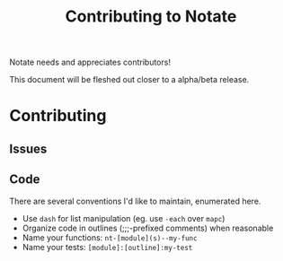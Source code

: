 #+TITLE: Contributing to Notate


Notate needs and appreciates contributors!

This document will be fleshed out closer to a alpha/beta release.

* Contributing
** Issues
** Code

There are several conventions I'd like to maintain, enumerated here.

- Use ~dash~ for list manipulation (eg. use ~-each~ over ~mapc~)
- Organize code in outlines (;;;-prefixed comments) when reasonable
- Name your functions: ~nt-[module](s)--my-func~
- Name your tests: ~[module]:[outline]:my-test~
